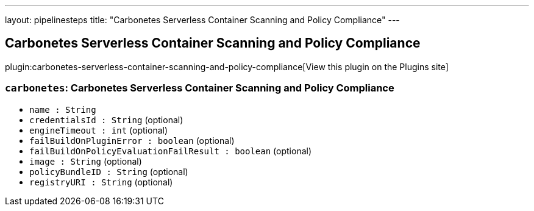 ---
layout: pipelinesteps
title: "Carbonetes Serverless Container Scanning and Policy Compliance"
---

:notitle:
:description:
:author:
:email: jenkinsci-users@googlegroups.com
:sectanchors:
:toc: left
:compat-mode!:

== Carbonetes Serverless Container Scanning and Policy Compliance

plugin:carbonetes-serverless-container-scanning-and-policy-compliance[View this plugin on the Plugins site]

=== `carbonetes`: Carbonetes Serverless Container Scanning and Policy Compliance
++++
<ul><li><code>name : String</code>
</li>
<li><code>credentialsId : String</code> (optional)
</li>
<li><code>engineTimeout : int</code> (optional)
</li>
<li><code>failBuildOnPluginError : boolean</code> (optional)
</li>
<li><code>failBuildOnPolicyEvaluationFailResult : boolean</code> (optional)
</li>
<li><code>image : String</code> (optional)
</li>
<li><code>policyBundleID : String</code> (optional)
</li>
<li><code>registryURI : String</code> (optional)
</li>
</ul>


++++
